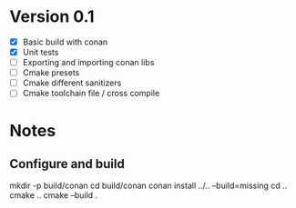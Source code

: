 * Version 0.1
  - [X] Basic build with conan
  - [X] Unit tests
  - [ ] Exporting and importing conan libs
  - [ ] Cmake presets
  - [ ] Cmake different sanitizers
  - [ ] Cmake toolchain file / cross compile

* Notes
** Configure and build
   mkdir -p build/conan
   cd build/conan
   conan install ../.. --build=missing
   cd ..
   cmake ..
   cmake --build .
